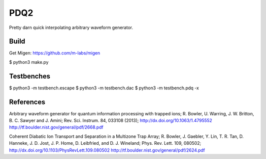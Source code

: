 PDQ2
====

Pretty darn quick interpolating arbitrary waveform generator.


Build
-----

Get Migen: https://github.com/m-labs/migen

$ python3 make.py


Testbenches
-----------

$ python3 -m testbench.escape
$ python3 -m testbench.dac
$ python3 -m testbench.pdq -x


References
----------

Arbitrary waveform generator for quantum information processing with trapped
ions; R. Bowler, U. Warring, J. W. Britton, B. C. Sawyer and J. Amini;
Rev. Sci. Instrum. 84, 033108 (2013);
http://dx.doi.org/10.1063/1.4795552
http://tf.boulder.nist.gov/general/pdf/2668.pdf

Coherent Diabatic Ion Transport and Separation in a Multizone Trap Array;
R. Bowler, J. Gaebler, Y. Lin, T. R. Tan, D. Hanneke, J. D. Jost, J. P. Home,
D. Leibfried, and D. J. Wineland; Phys. Rev. Lett. 109, 080502;
http://dx.doi.org/10.1103/PhysRevLett.109.080502
http://tf.boulder.nist.gov/general/pdf/2624.pdf
